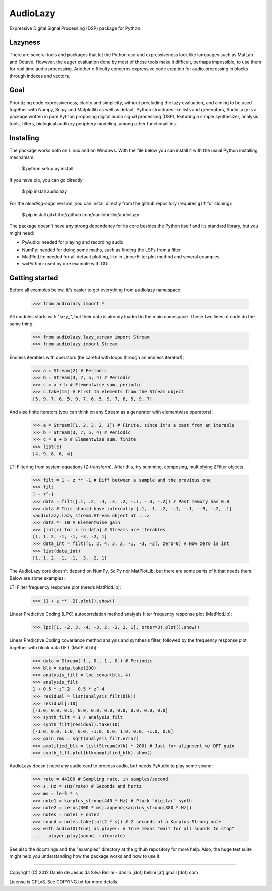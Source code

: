 AudioLazy
=========

Expressive Digital Signal Processing (DSP) package for Python.

Lazyness
--------

There are several tools and packages that let the Python use and
expressiveness look like languages such as MatLab and Octave. However, the
eager evaluation done by most of these tools make it difficult, perhaps
impossible, to use them for real time audio processing. Another difficulty
concerns expressive code creation for audio processing in blocks through
indexes and vectors.

Goal
----

Prioritizing code expressiveness, clarity and simplicity, without precluding
the lazy evaluation, and aiming to be used together with Numpy, Scipy and
Matplotlib as well as default Python structures like lists and generators,
AudioLazy is a package written in pure Python proposing digital
audio signal processing (DSP), featuring a simple synthesizer, analysis
tools, filters, biological auditory periphery modeling, among other
functionalities.

Installing
----------

The package works both on Linux and on Windows. With the file below you can
install it with the usual Python installing mechanism:

   $ python setup.py install

If you have pip, you can go directly:

   $ pip install audiolazy

For the *bleeding-edge* version, you can install directly from the github
repository (requires ``git`` for cloning):

   $ pip install git+http://github.com/danilobellini/audiolazy

The package doesn't have any strong dependency for its core besides the Python
itself and its standard library, but you might need:

- PyAudio: needed for playing and recording audio
- NumPy: needed for doing some maths, such as finding the LSFs from a filter
- MatPlotLib: needed for all default plotting, like in LinearFilter.plot
  method and several examples
- wxPython: used by one example with GUI


Getting started
---------------

Before all examples below, it's easier to get everything from audiolazy
namespace:

  >>> from audiolazy import *

All modules starts with "lazy_", but their data is already loaded in the main
namespace. These two lines of code do the same thing:

  >>> from audiolazy.lazy_stream import Stream
  >>> from audiolazy import Stream

Endless iterables with operators (be careful with loops through an endless
iterator!):

  >>> a = Stream(2) # Periodic
  >>> b = Stream(3, 7, 5, 4) # Periodic
  >>> c = a + b # Elementwise sum, periodic
  >>> c.take(15) # First 15 elements from the Stream object
  [5, 9, 7, 6, 5, 9, 7, 6, 5, 9, 7, 6, 5, 9, 7]

And also finite iterators (you can think on any Stream as a generator with
elementwise operators):

  >>> a = Stream([1, 2, 3, 2, 1]) # Finite, since it's a cast from an iterable
  >>> b = Stream(3, 7, 5, 4) # Periodic
  >>> c = a + b # Elementwise sum, finite
  >>> list(c)
  [4, 9, 8, 6, 4]

LTI Filtering from system equations (Z-transform). After this, try summing,
composing, multiplying ZFilter objects.

  >>> filt = 1 - z ** -1 # Diff between a sample and the previous one
  >>> filt
  1 - z^-1
  >>> data = filt([.1, .2, .4, .3, .2, -.1, -.3, -.2]) # Past memory has 0.0
  >>> data # This should have internally [.1, .1, .2, -.1, -.1, -.3, -.2, .1]
  <audiolazy.lazy_stream.Stream object at ...>
  >>> data *= 10 # Elementwise gain
  >>> [int(x) for x in data] # Streams are iterables
  [1, 1, 2, -1, -1, -3, -2, 1]
  >>> data_int = filt([1, 2, 4, 3, 2, -1, -3, -2], zero=0) # Now zero is int
  >>> list(data_int)
  [1, 1, 2, -1, -1, -3, -2, 1]

The AudioLazy core doesn't depend on NumPy, SciPy nor MatPlotLib, but there
are some parts of it that needs them. Below are some examples:

LTI Filter frequency response plot (needs MatPlotLib):

  >>> (1 + z ** -2).plot().show()

Linear Predictive Coding (LPC) autocorrelation method analysis filter
frequency response plot (MatPlotLib):

  >>> lpc([1, -2, 3, -4, -3, 2, -3, 2, 1], order=3).plot().show()

Linear Predictive Coding covariance method analysis and synthesis filter,
followed by the frequency response plot together with block data DFT
(MatPlotLib):

  >>> data = Stream(-1., 0., 1., 0.) # Periodic
  >>> blk = data.take(200)
  >>> analysis_filt = lpc.covar(blk, 4)
  >>> analysis_filt
  1 + 0.5 * z^-2 - 0.5 * z^-4
  >>> residual = list(analysis_filt(blk))
  >>> residual[:10]
  [-1.0, 0.0, 0.5, 0.0, 0.0, 0.0, 0.0, 0.0, 0.0, 0.0]
  >>> synth_filt = 1 / analysis_filt
  >>> synth_filt(residual).take(10)
  [-1.0, 0.0, 1.0, 0.0, -1.0, 0.0, 1.0, 0.0, -1.0, 0.0]
  >>> gain_rms = sqrt(analysis_filt.error)
  >>> amplified_blk = list(Stream(blk) * 200) # Just for alignment w/ DFT gain
  >>> synth_filt.plot(blk=amplified_blk).show()

AudioLazy doesn't need any audio card to process audio, but needs PyAudio to
play some sound:

  >>> rate = 44100 # Sampling rate, in samples/second
  >>> s, Hz = sHz(rate) # Seconds and hertz
  >>> ms = 1e-3 * s
  >>> note1 = karplus_strong(440 * Hz) # Pluck "digitar" synth
  >>> note2 = zeros(300 * ms).append(karplus_strong(880 * Hz))
  >>> notes = note1 + note2
  >>> sound = notes.take(int(2 * s)) # 2 seconds of a Karplus-Strong note
  >>> with AudioIO(True) as player: # True means "wait for all sounds to stop"
  ...   player.play(sound, rate=rate)

See also the docstrings and the "examples" directory at the github repository
for more help. Also, the huge test suite might help you understanding how the
package works and how to use it.

----

Copyright (C) 2012 Danilo de Jesus da Silva Bellini
- danilo [dot] bellini [at] gmail [dot] com

License is GPLv3. See COPYING.txt for more details.
